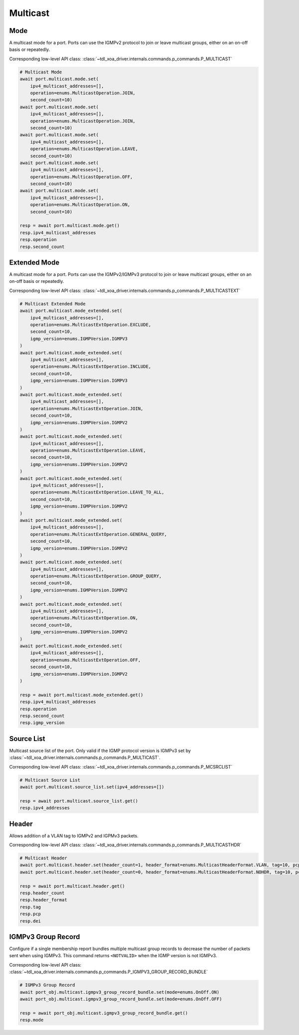 Multicast
=========================

Mode
-----------
A multicast mode for a port. Ports can use the IGMPv2 protocol to join or leave multicast groups, either on an on-off basis or repeatedly.

Corresponding low-level API class: :class:`~tdl_xoa_driver.internals.commands.p_commands.P_MULTICAST`

.. code-block:: python

    # Multicast Mode
    await port.multicast.mode.set(
        ipv4_multicast_addresses=[],
        operation=enums.MulticastOperation.JOIN,
        second_count=10)
    await port.multicast.mode.set(
        ipv4_multicast_addresses=[],
        operation=enums.MulticastOperation.JOIN,
        second_count=10)
    await port.multicast.mode.set(
        ipv4_multicast_addresses=[],
        operation=enums.MulticastOperation.LEAVE,
        second_count=10)
    await port.multicast.mode.set(
        ipv4_multicast_addresses=[],
        operation=enums.MulticastOperation.OFF,
        second_count=10)
    await port.multicast.mode.set(
        ipv4_multicast_addresses=[],
        operation=enums.MulticastOperation.ON,
        second_count=10)

    resp = await port.multicast.mode.get()
    resp.ipv4_multicast_addresses
    resp.operation
    resp.second_count


Extended Mode
--------------
A multicast mode for a port. Ports can use the IGMPv2/IGMPv3 protocol to join or leave multicast groups, either on an on-off basis or repeatedly. 

Corresponding low-level API class: :class:`~tdl_xoa_driver.internals.commands.p_commands.P_MULTICASTEXT`

.. code-block:: python

    # Multicast Extended Mode
    await port.multicast.mode_extended.set(
        ipv4_multicast_addresses=[],
        operation=enums.MulticastExtOperation.EXCLUDE,
        second_count=10,
        igmp_version=enums.IGMPVersion.IGMPV3
    )
    await port.multicast.mode_extended.set(
        ipv4_multicast_addresses=[],
        operation=enums.MulticastExtOperation.INCLUDE,
        second_count=10,
        igmp_version=enums.IGMPVersion.IGMPV3
    )
    await port.multicast.mode_extended.set(
        ipv4_multicast_addresses=[],
        operation=enums.MulticastExtOperation.JOIN,
        second_count=10,
        igmp_version=enums.IGMPVersion.IGMPV2
    )
    await port.multicast.mode_extended.set(
        ipv4_multicast_addresses=[],
        operation=enums.MulticastExtOperation.LEAVE,
        second_count=10,
        igmp_version=enums.IGMPVersion.IGMPV2
    )
    await port.multicast.mode_extended.set(
        ipv4_multicast_addresses=[],
        operation=enums.MulticastExtOperation.LEAVE_TO_ALL,
        second_count=10,
        igmp_version=enums.IGMPVersion.IGMPV2
    )
    await port.multicast.mode_extended.set(
        ipv4_multicast_addresses=[],
        operation=enums.MulticastExtOperation.GENERAL_QUERY,
        second_count=10,
        igmp_version=enums.IGMPVersion.IGMPV2
    )
    await port.multicast.mode_extended.set(
        ipv4_multicast_addresses=[],
        operation=enums.MulticastExtOperation.GROUP_QUERY,
        second_count=10,
        igmp_version=enums.IGMPVersion.IGMPV2
    )
    await port.multicast.mode_extended.set(
        ipv4_multicast_addresses=[],
        operation=enums.MulticastExtOperation.ON,
        second_count=10,
        igmp_version=enums.IGMPVersion.IGMPV2
    )
    await port.multicast.mode_extended.set(
        ipv4_multicast_addresses=[],
        operation=enums.MulticastExtOperation.OFF,
        second_count=10,
        igmp_version=enums.IGMPVersion.IGMPV2
    )

    resp = await port.multicast.mode_extended.get()
    resp.ipv4_multicast_addresses
    resp.operation
    resp.second_count
    resp.igmp_version


Source List
-----------
Multicast source list of the port. Only valid if the IGMP protocol version is IGMPv3 set by :class:`~tdl_xoa_driver.internals.commands.p_commands.P_MULTICAST`.

Corresponding low-level API class: :class:`~tdl_xoa_driver.internals.commands.p_commands.P_MCSRCLIST`

.. code-block:: python

    # Multicast Source List
    await port.multicast.source_list.set(ipv4_addresses=[])
    
    resp = await port.multicast.source_list.get()
    resp.ipv4_addresses


Header
-----------
Allows addition of a VLAN tag to IGMPv2 and IGPMv3 packets.

Corresponding low-level API class: :class:`~tdl_xoa_driver.internals.commands.p_commands.P_MULTICASTHDR`

.. code-block:: python

    # Multicast Header
    await port.multicast.header.set(header_count=1, header_format=enums.MulticastHeaderFormat.VLAN, tag=10, pcp=0, dei=0)
    await port.multicast.header.set(header_count=0, header_format=enums.MulticastHeaderFormat.NOHDR, tag=10, pcp=0, dei=0)
    
    resp = await port.multicast.header.get()
    resp.header_count
    resp.header_format
    resp.tag
    resp.pcp
    resp.dei


IGMPv3 Group Record
---------------------
Configure if a single membership report bundles multiple multicast group records to decrease the number of packets sent when using IGMPv3. This command returns ``<NOTVALID>`` when the IGMP version is not IGMPv3.

Corresponding low-level API class: :class:`~tdl_xoa_driver.internals.commands.p_commands.P_IGMPV3_GROUP_RECORD_BUNDLE`

.. code-block:: python

    # IGMPv3 Group Record
    await port_obj.multicast.igmpv3_group_record_bundle.set(mode=enums.OnOff.ON)
    await port_obj.multicast.igmpv3_group_record_bundle.set(mode=enums.OnOff.OFF)        
    
    resp = await port_obj.multicast.igmpv3_group_record_bundle.get()
    resp.mode
